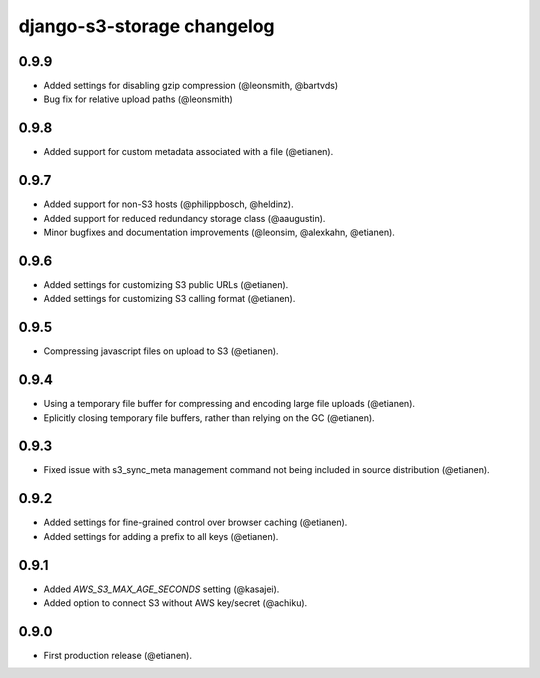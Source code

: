 django-s3-storage changelog
===========================

0.9.9
-----

- Added settings for disabling gzip compression (@leonsmith, @bartvds)
- Bug fix for relative upload paths (@leonsmith)


0.9.8
-----

- Added support for custom metadata associated with a file (@etianen).


0.9.7
-----

- Added support for non-S3 hosts (@philippbosch, @heldinz).
- Added support for reduced redundancy storage class (@aaugustin).
- Minor bugfixes and documentation improvements (@leonsim, @alexkahn, @etianen).


0.9.6
-----

- Added settings for customizing S3 public URLs (@etianen).
- Added settings for customizing S3 calling format (@etianen).


0.9.5
-----

- Compressing javascript files on upload to S3 (@etianen).


0.9.4
-----

- Using a temporary file buffer for compressing and encoding large file uploads (@etianen).
- Eplicitly closing temporary file buffers, rather than relying on the GC (@etianen).


0.9.3
-----

- Fixed issue with s3_sync_meta management command not being included in source distribution (@etianen).


0.9.2
-----

- Added settings for fine-grained control over browser caching (@etianen).
- Added settings for adding a prefix to all keys (@etianen).


0.9.1
-----

- Added `AWS_S3_MAX_AGE_SECONDS` setting (@kasajei).
- Added option to connect S3 without AWS key/secret (@achiku).


0.9.0
-----

- First production release (@etianen).

